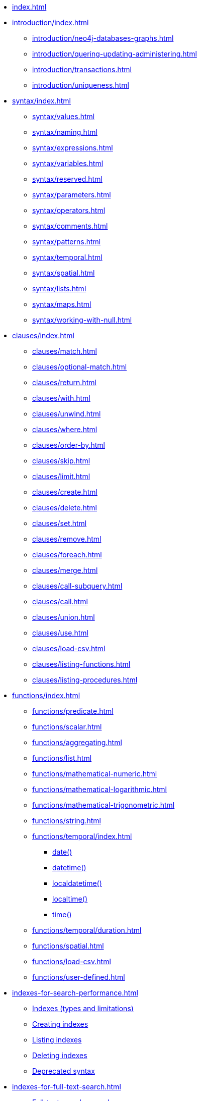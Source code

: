 * xref:index.adoc[]

* xref:introduction/index.adoc[]
// ** xref:introduction/cypher-introduction.adoc[]
** xref:introduction/neo4j-databases-graphs.adoc[]
** xref:introduction/quering-updating-administering.adoc[]
** xref:introduction/transactions.adoc[]
** xref:introduction/uniqueness.adoc[]

* xref:syntax/index.adoc[]
** xref:syntax/values.adoc[]
** xref:syntax/naming.adoc[]
** xref:syntax/expressions.adoc[]
** xref:syntax/variables.adoc[]
** xref:syntax/reserved.adoc[]
** xref:syntax/parameters.adoc[]
** xref:syntax/operators.adoc[]
** xref:syntax/comments.adoc[]
** xref:syntax/patterns.adoc[]
** xref:syntax/temporal.adoc[]
** xref:syntax/spatial.adoc[]
** xref:syntax/lists.adoc[]
** xref:syntax/maps.adoc[]
** xref:syntax/working-with-null.adoc[]

* xref:clauses/index.adoc[]
** xref:clauses/match.adoc[]
** xref:clauses/optional-match.adoc[]
** xref:clauses/return.adoc[]
** xref:clauses/with.adoc[]
** xref:clauses/unwind.adoc[]
** xref:clauses/where.adoc[]
** xref:clauses/order-by.adoc[]
** xref:clauses/skip.adoc[]
** xref:clauses/limit.adoc[]
** xref:clauses/create.adoc[]
** xref:clauses/delete.adoc[]
** xref:clauses/set.adoc[]
** xref:clauses/remove.adoc[]
** xref:clauses/foreach.adoc[]
** xref:clauses/merge.adoc[]
** xref:clauses/call-subquery.adoc[]
** xref:clauses/call.adoc[]
** xref:clauses/union.adoc[]
** xref:clauses/use.adoc[]
** xref:clauses/load-csv.adoc[]
** xref:clauses/listing-functions.adoc[]
** xref:clauses/listing-procedures.adoc[]

* xref:functions/index.adoc[]
** xref:functions/predicate.adoc[]
** xref:functions/scalar.adoc[]
** xref:functions/aggregating.adoc[]
** xref:functions/list.adoc[]
** xref:functions/mathematical-numeric.adoc[]
** xref:functions/mathematical-logarithmic.adoc[]
** xref:functions/mathematical-trigonometric.adoc[]
** xref:functions/string.adoc[]
** xref:functions/temporal/index.adoc[]
*** xref:functions/temporal/index.adoc#functions-date[date()]
*** xref:functions/temporal/index.adoc#functions-datetime[datetime()]
*** xref:functions/temporal/index.adoc#functions-localdatetime[localdatetime()]
*** xref:functions/temporal/index.adoc#functions-localtime[localtime()]
*** xref:functions/temporal/index.adoc#functions-time[time()]
** xref:functions/temporal/duration.adoc[]
** xref:functions/spatial.adoc[]
** xref:functions/load-csv.adoc[]
** xref:functions/user-defined.adoc[]

* xref:indexes-for-search-performance.adoc[]
** xref:indexes-for-search-performance.adoc#administration-indexes-types[Indexes (types and limitations)]
** xref:indexes-for-search-performance.adoc#administration-indexes-examples[Creating indexes]
** xref:indexes-for-search-performance.adoc#administration-indexes-list-indexes[Listing indexes]
** xref:indexes-for-search-performance.adoc#administration-indexes-drop-indexes[Deleting indexes]
** xref:indexes-for-search-performance.adoc#administration-indexes-examples-deprecated-syntax[Deprecated syntax]


* xref:indexes-for-full-text-search.adoc[]
** xref:indexes-for-full-text-search.adoc#administration-indexes-fulltext-search-manage[Full-text search procedures]
** xref:indexes-for-full-text-search.adoc#administration-indexes-fulltext-search-create-and-configure[Create and configure full-text indexes]
** xref:indexes-for-full-text-search.adoc#administration-indexes-fulltext-search-query[Query full-text indexes]
** xref:indexes-for-full-text-search.adoc#administration-indexes-fulltext-search-drop[Drop full-text indexes]

* xref:constraints/index.adoc[]
** xref:constraints/syntax.adoc[]
** xref:constraints/examples.adoc[]

* xref:databases.adoc[]
** xref:databases.adoc#administration-databases-show-databases[Listing databases]
** xref:databases.adoc#administration-databases-create-database[Creating databases]
** xref:databases.adoc#administration-databases-stop-database[Stopping databases]
** xref:databases.adoc#administration-databases-start-database[Starting databases]
** xref:databases.adoc#administration-databases-drop-database[Deleting databases]
** xref:databases.adoc#administration-wait-nowait[Wait options]

* xref:access-control/index.adoc[]
** xref:access-control/manage-users.adoc[]
** xref:access-control/manage-roles.adoc[]
** xref:access-control/manage-privileges.adoc[]
** xref:access-control/built-in-roles.adoc[]
** xref:access-control/privileges-reads.adoc[]
** xref:access-control/privileges-writes.adoc[]
** xref:access-control/database-administration.adoc[]
** xref:access-control/dbms-administration.adoc[]
** xref:access-control/limitations.adoc[]

* xref:query-tuning/index.adoc[]
** xref:query-tuning/query-options.adoc#cypher-query-options[Query options]
** xref:query-tuning/how-do-i-profile-a-query.adoc#how-do-i-profile-a-query[Profiling a query]
** xref:query-tuning/indexes.adoc[]
** xref:query-tuning/basic-example.adoc[]
** xref:query-tuning/advanced-example.adoc[]
** xref:query-tuning/using.adoc[]

* xref:execution-plans/index.adoc[]
** xref:execution-plans/operator-summary.adoc[Execution plan operators]
** xref:execution-plans/db-hits.adoc[Database hits]
** xref:execution-plans/operators.adoc[]
** xref:execution-plans/shortestpath-planning.adoc[]

* xref:deprecations-additions-removals-compatibility.adoc[]

* xref:keyword-glossary.adoc[]

.Appendix
* xref:styleguide.adoc[]
